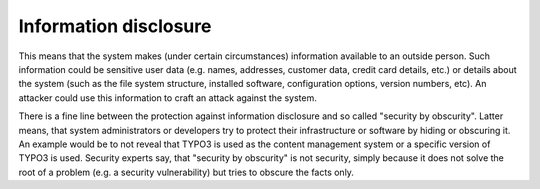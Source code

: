 ﻿

.. ==================================================
.. FOR YOUR INFORMATION
.. --------------------------------------------------
.. -*- coding: utf-8 -*- with BOM.

.. ==================================================
.. DEFINE SOME TEXTROLES
.. --------------------------------------------------
.. role::   underline
.. role::   typoscript(code)
.. role::   ts(typoscript)
   :class:  typoscript
.. role::   php(code)


Information disclosure
^^^^^^^^^^^^^^^^^^^^^^

This means that the system makes (under certain circumstances)
information available to an outside person. Such information could be
sensitive user data (e.g. names, addresses, customer data, credit card
details, etc.) or details about the system (such as the file system
structure, installed software, configuration options, version numbers,
etc). An attacker could use this information to craft an attack
against the system.

There is a fine line between the protection against information
disclosure and so called "security by obscurity". Latter means, that
system administrators or developers try to protect their
infrastructure or software by hiding or obscuring it. An example would
be to not reveal that TYPO3 is used as the content management system
or a specific version of TYPO3 is used. Security experts say, that
"security by obscurity" is not security, simply because it does not
solve the root of a problem (e.g. a security vulnerability) but tries
to obscure the facts only.

